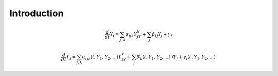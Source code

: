 Introduction
------------

.. math::
    
    \frac{d}{dt}Y_i = \sum_{j,k} \alpha_{ijk} Y_jY_k + \sum_j \beta_{ij} Y_j + \gamma_i

.. math::
    \frac{d}{dt}Y_i = \sum_{j,k} \alpha_{ijk}(t,Y_1,Y_2,...) Y_jY_k + \sum_{j} \beta_{ij}(t,Y_1,Y_2,...\}) Y_j + \gamma_i(t,Y_1,Y_2,...)
